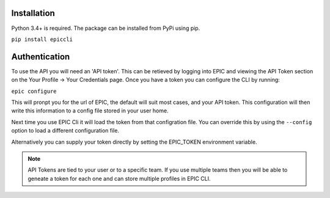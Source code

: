 Installation
************

Python 3.4+ is required. The package can be installed from PyPi using pip.

``pip install epiccli``


Authentication
**************

To use the API you will need an 'API token'. This can be retieved by logging into EPIC and viewing the API Token section on the Your Profile -> Your Credentials page.
Once you have a token you can configure the CLI by running:

``epic configure``

This will pronpt you for the url of EPIC, the default will suit most cases, and your API token. This configuration will then write this information to a config file stored in your user home.

Next time you use EPIC Cli it will load the token from that configration file. You can override this by using the ``--config`` option to load a different configuration file.

Alternatively you can supply your token directly by setting the EPIC_TOKEN environment variable.

.. note::
   API Tokens are tied to your user or to a specific team. If you use multiple teams then you will be able to geneate a token for each one and can store multiple profiles in EPIC CLI.
